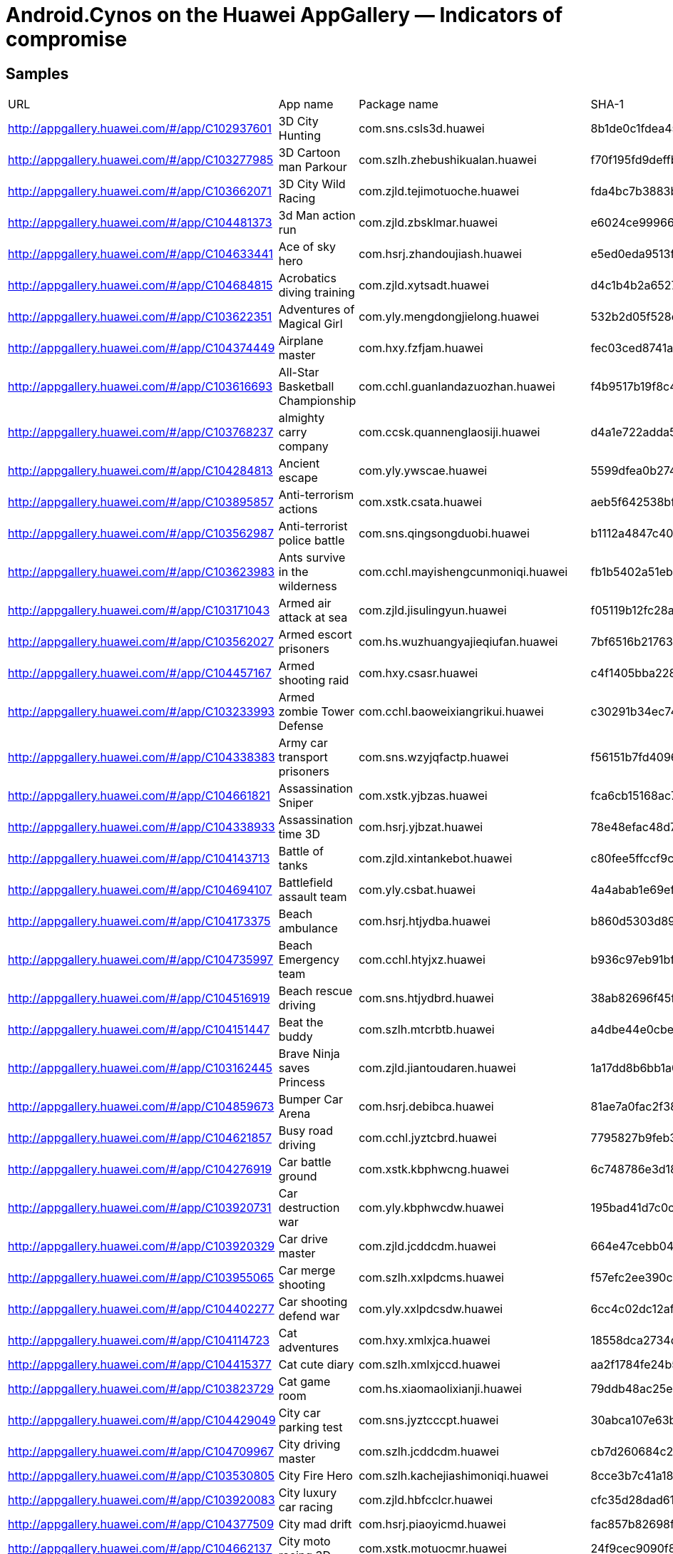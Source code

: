= Android.Cynos on the Huawei AppGallery ― Indicators of compromise

== Samples

|===
| URL | App name | Package name | SHA-1
| http://appgallery.huawei.com/#/app/C102937601 | 3D City Hunting | com.sns.csls3d.huawei | 8b1de0c1fdea45ff8f4ae250307c0a8f69c3d426
| http://appgallery.huawei.com/#/app/C103277985 | 3D Cartoon man Parkour | com.szlh.zhebushikualan.huawei | f70f195fd9deffbde2ee812c93b327d07e18443f
| http://appgallery.huawei.com/#/app/C103662071 | 3D City Wild Racing | com.zjld.tejimotuoche.huawei | fda4bc7b3883b3db3df13b0e1b07ad53bbe22a4d
| http://appgallery.huawei.com/#/app/C104481373 | 3d Man action run | com.zjld.zbsklmar.huawei | e6024ce99966f4ecaff0efdae7781d9d448b2c79
| http://appgallery.huawei.com/#/app/C104633441 | Ace of sky hero | com.hsrj.zhandoujiash.huawei | e5ed0eda9513f41b5c9ebd7b14529180a4e5d822
| http://appgallery.huawei.com/#/app/C104684815 | Acrobatics diving training | com.zjld.xytsadt.huawei | d4c1b4b2a65279b768338f2c0d12b695572b101b
| http://appgallery.huawei.com/#/app/C103622351 | Adventures of Magical Girl | com.yly.mengdongjielong.huawei | 532b2d05f528ee68a1f89d02fa2477a8fac7c88b
| http://appgallery.huawei.com/#/app/C104374449 | Airplane master | com.hxy.fzfjam.huawei | fec03ced8741a8241fcb5f272ede566a634ba539
| http://appgallery.huawei.com/#/app/C103616693 | All-Star Basketball Championship | com.cchl.guanlandazuozhan.huawei | f4b9517b19f8c4cee7295f653dca4af8f9e62a13
| http://appgallery.huawei.com/#/app/C103768237 | almighty carry company | com.ccsk.quannenglaosiji.huawei | d4a1e722adda57f72f9daafdfd338630b48ae55f
| http://appgallery.huawei.com/#/app/C104284813 | Ancient escape | com.yly.ywscae.huawei | 5599dfea0b274e4edbfdabad72d68e271b99e72d
| http://appgallery.huawei.com/#/app/C103895857 | Anti-terrorism actions | com.xstk.csata.huawei | aeb5f642538bfdf6b2a8eb5cf3214035a634506f
| http://appgallery.huawei.com/#/app/C103562987 | Anti-terrorist police battle | com.sns.qingsongduobi.huawei | b1112a4847c4006f126f0a5ab08b191df039adb7
| http://appgallery.huawei.com/#/app/C103623983 | Ants survive in the wilderness | com.cchl.mayishengcunmoniqi.huawei | fb1b5402a51ebc00b17670d6e6b49dba28d36704
| http://appgallery.huawei.com/#/app/C103171043 | Armed air attack at sea | com.zjld.jisulingyun.huawei | f05119b12fc28aca89f48b5a939d6e1928c04bc6
| http://appgallery.huawei.com/#/app/C103562027 | Armed escort prisoners | com.hs.wuzhuangyajieqiufan.huawei | 7bf6516b2176363de9d7a7993445ede9f697260d
| http://appgallery.huawei.com/#/app/C104457167 | Armed shooting raid | com.hxy.csasr.huawei | c4f1405bba22826a69e94ef20763cb664bc3b44c
| http://appgallery.huawei.com/#/app/C103233993 | Armed zombie Tower Defense | com.cchl.baoweixiangrikui.huawei | c30291b34ec74128196612b0a80034424de2ea67
| http://appgallery.huawei.com/#/app/C104338383 | Army car transport prisoners | com.sns.wzyjqfactp.huawei | f56151b7fd4096f73574717075f6c08e32ff4765
| http://appgallery.huawei.com/#/app/C104661821 | Assassination Sniper | com.xstk.yjbzas.huawei | fca6cb15168ac7b256da4bbb442cf93050981b61
| http://appgallery.huawei.com/#/app/C104338933 | Assassination time 3D | com.hsrj.yjbzat.huawei | 78e48efac48d7ed9ea53a7a7df294da0a97de066
| http://appgallery.huawei.com/#/app/C104143713 | Battle of tanks | com.zjld.xintankebot.huawei | c80fee5ffccf9ce85ff15b7d085d700ae70aef98
| http://appgallery.huawei.com/#/app/C104694107 | Battlefield assault team | com.yly.csbat.huawei | 4a4abab1e69ef629c1c622fd3be280c013e4e9fd
| http://appgallery.huawei.com/#/app/C104173375 | Beach ambulance | com.hsrj.htjydba.huawei | b860d5303d8921fed08c5e374483ac127ee2385e
| http://appgallery.huawei.com/#/app/C104735997 | Beach Emergency team | com.cchl.htyjxz.huawei | b936c97eb91bf6071aa38ead5fb5b8ce11d9a0c1
| http://appgallery.huawei.com/#/app/C104516919 | Beach rescue driving | com.sns.htjydbrd.huawei | 38ab82696f45fdf52c04d3ba760e8b752b07df6d
| http://appgallery.huawei.com/#/app/C104151447 | Beat the buddy | com.szlh.mtcrbtb.huawei | a4dbe44e0cbef5db32651050189848e9207e28ed
| http://appgallery.huawei.com/#/app/C103162445 | Brave Ninja saves Princess | com.zjld.jiantoudaren.huawei | 1a17dd8b6bb1a08ab53b2d096535d251a8d7a8cb
| http://appgallery.huawei.com/#/app/C104859673 | Bumper Car Arena | com.hsrj.debibca.huawei | 81ae7a0fac2f385b2984669356d92cf7e807fbb7
| http://appgallery.huawei.com/#/app/C104621857 | Busy road driving | com.cchl.jyztcbrd.huawei | 7795827b9feb3e6d8a86f30a48686d3fe816ab30
| http://appgallery.huawei.com/#/app/C104276919 | Car battle ground | com.xstk.kbphwcng.huawei | 6c748786e3d18321b7e2f6c64b578ecb310d5b82
| http://appgallery.huawei.com/#/app/C103920731 | Car destruction war | com.yly.kbphwcdw.huawei | 195bad41d7c0cee3a388ec072353e9b62c923c67
| http://appgallery.huawei.com/#/app/C103920329 | Car drive master | com.zjld.jcddcdm.huawei | 664e47cebb0464339d5e75efb4279c1fa86e131a
| http://appgallery.huawei.com/#/app/C103955065 | Car merge shooting | com.szlh.xxlpdcms.huawei | f57efc2ee390c43d42dde0e6dde81a2c5dd1958b
| http://appgallery.huawei.com/#/app/C104402277 | Car shooting defend war | com.yly.xxlpdcsdw.huawei | 6cc4c02dc12afeadd1e1c41f5a55f9be35aeca72
| http://appgallery.huawei.com/#/app/C104114723 | Cat adventures | com.hxy.xmlxjca.huawei | 18558dca2734d6b098d91d570e0ca13623e0a851
| http://appgallery.huawei.com/#/app/C104415377 | Cat cute diary | com.szlh.xmlxjccd.huawei | aa2f1784fe24b564fdeb577a340d439661db1571
| http://appgallery.huawei.com/#/app/C103823729 | Cat game room | com.hs.xiaomaolixianji.huawei | 79ddb48ac25eb392c9e92dc44d32bbc522e19fae
| http://appgallery.huawei.com/#/app/C104429049 | City car parking test | com.sns.jyztcccpt.huawei | 30abca107e63b3858bc661f27e2ab56ee3fbb471
| http://appgallery.huawei.com/#/app/C104709967 | City driving master | com.szlh.jcddcdm.huawei | cb7d260684c212c04c39bc96e6e7c4b91c62b516
| http://appgallery.huawei.com/#/app/C103530805 | City Fire Hero | com.szlh.kachejiashimoniqi.huawei | 8cce3b7c41a185919c4e7735176087b2e503741e
| http://appgallery.huawei.com/#/app/C103920083 | City luxury car racing | com.zjld.hbfcclcr.huawei | cfc35d28dad612e515a5f90a91fc7b33bcf7d7d6
| http://appgallery.huawei.com/#/app/C104377509 | City mad drift | com.hsrj.piaoyicmd.huawei | fac857b82698fbfe0703a589547b786a15550d30
| http://appgallery.huawei.com/#/app/C104662137 | City moto racing 3D | com.xstk.motuocmr.huawei | 24f9cec9090f89511ef832f0fc91f03becfd068e
| http://appgallery.huawei.com/#/app/C104376897 | City moto speed battle | com.cchl.motuocmsb.huawei | 8b92f9eb20ecec1b2ebb64ad182bc03978c7914c
| http://appgallery.huawei.com/#/app/C102902799 | City Overtake Racing | com.sns.csccs.huawei | dbda535b5f4b4ad0be5beff735a3d874fa928a83
| http://appgallery.huawei.com/#/app/C103536917 | City police run | com.ccsk.quanmintiaoyue.huawei | dee6c5efc0c742d98fceec5a7db459e85b45133f
| http://appgallery.huawei.com/#/app/C104402467 | City props drag racing | com.sns.ttbccpdr.huawei | 38d90ca290c3e9f4b81d56827b1ae785c9acfd17
| http://appgallery.huawei.com/#/app/C103432971 | City Stickman Hero | com.szlh.huochairenshengsuo.huawei | 47318a439e6cab2f03533237554d54c20f7aebb7
| http://appgallery.huawei.com/#/app/C103489571 | City street racing | com.yly.chengshijietousaiche.huawei | 0b04b58b75e3177955b018fafdf30ab85333a1f9
| http://appgallery.huawei.com/#/app/C104588607 | City timing racing | com.yly.piaoyictr.huawei | a121b13069cdf1b49b23c5e6ae661b733d828a39
| http://appgallery.huawei.com/#/app/C104172553 | Cliff diving | com.ccsk.xytscd.huawei | 447ef6268110c38d2b877b24dd0aca64fb2a945d
| http://appgallery.huawei.com/#/app/C103630117 | College Bully Fighting Contest | com.yly.jinjidezhengtai.huawei | ed9f831374d3bef343b4ac3b0e133c87728b58a8
| http://appgallery.huawei.com/#/app/C104740819 | Composite driving race | com.sns.zhsccdr.huawei | b92a05e0f4272adde5a8027326f80a27bf33d082
| http://appgallery.huawei.com/#/app/C104120419 | Construction truck simulator | com.cchl.chanchects.huawei | 47849d36529860621e0ee70b090394673e8ab318
| http://appgallery.huawei.com/#/app/C103554917 | Construction vehicle simulator | com.hs.gongchengchejiashimoniqi.huawei | 32cddb97ea43abea7038c32943eaa9261b0960b7
| http://appgallery.huawei.com/#/app/C104374255 | Dead battlegrounds | com.hxy.jssjdbg.huawei | ad7a2d73c7ab4617820ceb9275775985b0ea9338
| http://appgallery.huawei.com/#/app/C104386329 | Deadly zombie killer | com.zjld.jujijsdzk.huawei | 562d32c7164f0eb03708cbbd95e05773eb7c9dd7
| http://appgallery.huawei.com/#/app/C104429535 | Delicious restaurant | com.hsrj.djcsdr.huawei | 5631cb845fe82159d956e1706369b97f3c926895
| http://appgallery.huawei.com/#/app/C104503615 | Dino Island survival | com.ccsk.ywscdis.huawei | 761d1ddf7a1c154151fd1063e8bf0360fc55321b
| http://appgallery.huawei.com/#/app/C103483157 | Doomsday Sniper | com.sns.shouhujiayuan.huawei | faa4f1155864f9b608155a9f88d6f03dfd8a8210
| http://appgallery.huawei.com/#/app/C104609495 | Drifting speedlegend | com.ccsk.zhensaicheds.huawei | cb937b3451084f6d2234141e6ce99cddd3793b82
| http://appgallery.huawei.com/#/app/C104456551 | Drive danger zone | com.hxy.kbphwddz.huawei | 9a812007f569919aafc9d3a2fd6a6ca1d74b6811
| http://appgallery.huawei.com/#/app/C104276697 | Drive school simulator | com.hxy.jcdddss.huawei | a3a35029a7117ed4f27ed75918c65751743d40d6
| http://appgallery.huawei.com/#/app/C104114299 | Easy driving simulator | com.hxy.jyztceds.huawei | c4db10ee573129d137049fe91dec109dc8e2a5bc
| http://appgallery.huawei.com/#/app/C103955747 | Endless road racing | com.szlh.ttbcerr.huawei | 10861b6024523a5565d6db7e368686389afeac1a
| http://appgallery.huawei.com/#/app/C103716779 | Escape Jurassic | com.szlh.yewaishengcun.huawei | 92fbf61b4a4b7f3abefd381a15843a34521eb6ed
| http://appgallery.huawei.com/#/app/C104314919 | Escape terror nun | com.szlh.xiunv.huawei | b6c4c01c309533735c4667854a28ad850471d2ae
| http://appgallery.huawei.com/#/app/C103383625 | Evil taste snake | com.ccsk.qiguaideshe.huawei | 1b72cf9c2cc8bb9af967d450c23cc5f8bd2c4698
| http://appgallery.huawei.com/#/app/C104428255 | Evil tower | com.ccsk.chaitaet.huawei | db72c401cd93981689a982a1ee1d028aa451f8f4
| http://appgallery.huawei.com/#/app/C104525075 | Extreme diving master | com.hsrj.xytsedm.huawei | daceb5776ba8bce6320854608e1a63ef6c2046ba
| http://appgallery.huawei.com/#/app/C104744845 | Fantasy adventure | com.hsrj.yijiaotufa.huawei | b1e59c622ee3379953e0127ab25a0a73cc508a06
| http://appgallery.huawei.com/#/app/C103243051 | fast knots master | com.szlh.jiujieta.huawei | a40beed049277026a0f0eb0d051c9defadca8f86
| http://appgallery.huawei.com/#/app/C104263663 | Firefighter simulator | com.cchl.xfcfs.huawei | 6de7ebf6a098b446dba0ac72e347dc4cc186d243
| http://appgallery.huawei.com/#/app/C104597115 | Forklift driving simulation Ads | com.szlh.chanchefds.huawei | f01974eeeec43182b5a17f4753245389794b9e54
| http://appgallery.huawei.com/#/app/C104500443 | Free driving championship | com.szlh.zhscfdc.huawei | 5136560049eb1740325494aa708937515cbc0668
| http://appgallery.huawei.com/#/app/C104174023 | Future survival challenge | com.hsrj.wlsctzfsc.huawei | 2ab5263be3b11a343744cc46552ee770ea977f9a
| http://appgallery.huawei.com/#/app/C103541409 | Gangster City Shootout | com.ccsk.yuanhejinfengbao.huawei | f0d91494d8c6dce16e5e3ab2f5771e865d773e51
| http://appgallery.huawei.com/#/app/C104710313 | Gangster crime legend | com.szlh.gtagcl.huawei | 78d114cf22fffc67c744ee80ff133008a0397099
| http://appgallery.huawei.com/#/app/C103956429 | Gangster evil city | com.sns.mtcrgec.huawei | 20470de1ef944de2a7918ca17002f33c9df177cd
| http://appgallery.huawei.com/#/app/C104551903 | Gourmet chef | com.xstk.djcsgc.huawei | dd2f7b303c80aee38c71bcbf7dd62dd57ea5fcd1
| http://appgallery.huawei.com/#/app/C104785369 | Gunfight elite | com.hxy.zuihaoshejige.huawei | f2643a0b517b51c7c18a3e6c853b736e6b0adf28
| http://appgallery.huawei.com/#/app/C104668813 | High speed championship | com.hxy.gdschsc.huawei | c42b5e86ee2d1c01fb210566d296a016ce31ef57
| http://appgallery.huawei.com/#/app/C103709043 | Home defend battle | com.szlh.jiqirenduizhan.huawei | d5dc75912e039d95a5723f1d17fdd59fafb2e1ec
| http://appgallery.huawei.com/#/app/C104609347 | Hope of doomsday | com.ccsk.jujijshod.huawei | 24105bc679bca09964593f768f334ca25a833a5e
| http://appgallery.huawei.com/#/app/C103144599 | Hostage rescue operation | com.yly.yjbz.huawei | 2edd4fc0d2b7bc3ac7e56e74a3baf58f36272b85
| http://appgallery.huawei.com/#/app/C103250285 | Hot Crash Racing | com.cchl.huitiaoyuedeqiche.huawei | 394111215a381baef07ab43f7e343f9b4b451db2
| http://appgallery.huawei.com/#/app/C104314609 | Influencer dress up master | com.szlh.wanghong.huawei | 582a02e0a5d98c2970a524f6ca97c13d8c4defc0
| http://appgallery.huawei.com/#/app/C104385157 | Island survival guide | com.xstk.haidaoisg.huawei | d294206a3760ea7c823d2b669dc76cd23a0781a2
| http://appgallery.huawei.com/#/app/C103248961 | Lethal gun battle of pixel man | com.sns.feiyuedamaoxiany.huawei | d10a7da60bffee2786d570112fa5d6e0ca6c62da
| http://appgallery.huawei.com/#/app/C104384573 | Living dead battlefield | com.xstk.yqdjsldb.huawei | 587d0c9138a53b327afe69c090bf977757551bd3
| http://appgallery.huawei.com/#/app/C104010165 | Luxury car city racing | com.hsrj.gdsclccr.huawei | b4c11c9c19e53285ab245da6529bb9adb1faedc4
| http://appgallery.huawei.com/#/app/C104685257 | Luxury car crash simulator | com.zjld.kbphwlccs.huawei | b69c0291251be552c6c9ff8161abc0c5d7323c75
| http://appgallery.huawei.com/#/app/C103499657 | Luxury car racing | com.zjld.guadangsaiche.huawei | 8d5f8c2f4ba3230fa927d497b9160294058658e5
| http://appgallery.huawei.com/#/app/C103432959 | Luxury car racing Hurricane | com.hs.haohuamotuoche.huawei | 553676688a6c0c4cde71ee2b2639ef4d14a29bd4
| http://appgallery.huawei.com/#/app/C104469559 | Luxury car ultimate speed | com.cchl.gdsclcus.huawei | 0cf0b20ab0664443e77ca3202d058b270b8dc2aa
| http://appgallery.huawei.com/#/app/C104524785 | Mafia crime city | com.hsrj.gtamcc.huawei | 77d9e5da03e66bf7d4fc96c55d5e1283f67e870d
| http://appgallery.huawei.com/#/app/C103516885 | Master pilot | com.szlh.fangzhenfeijijiashi.huawei | 0fa877a17adf054ad5dfb4df07a66954057417f2
| http://appgallery.huawei.com/#/app/C104263145 | Metal dead mission | com.cchl.hjdtmdm.huawei | f2742710a4d6aec0fddda234101159b4111fab3c
| http://appgallery.huawei.com/#/app/C102902777 | Metal Slug Armor | com.sns.jsdtzj.huawei | a0cb1232a1bcff9a16ea0a409f42b7ed6dab8aae
| http://appgallery.huawei.com/#/app/C104277411 | Midnight Speed Race | com.xstk.gdscmsr.huawei | 00f5d3e40216842c107456f81008b355175418bd
| http://appgallery.huawei.com/#/app/C103777397 | millionaire simulator | com.sns.woyaodanglaoban.huawei | e7ad32238c612b3905ba4362f5e4c38b7cd8cbe6
| http://appgallery.huawei.com/#/app/C104744949 | Motorcycle city free driving | com.hsrj.nmotuomcfd.huawei | 391eed9c22041677d311f912212f6b49dd716980
| http://appgallery.huawei.com/#/app/C104517329 | Motorcycle lethal racing | com.sns.motuomlr.huawei | 64be16a6c0f829515f2049e6e5ab31b6200f4440
| http://appgallery.huawei.com/#/app/C104284495 | Naval battle age | com.yly.gzdzznba.huawei | d99d8e5c70f867492e9908ddac09f43f7393266c
| http://appgallery.huawei.com/#/app/C103247935 | Ninja Legion place battle | com.hs.tuanjierenzhe.huawei | 245778ef52e511ce3d317247a80f1f42c3160d66
| http://appgallery.huawei.com/#/app/C104469713 | Ninja rescue master | com.xstk.jtdrnrm.huawei | ddd820fe425d143298e6a2d5358c000ef129b841
| http://appgallery.huawei.com/#/app/C104740673 | Offroad driving simulator | com.sns.panshanods.huawei | e6127854280c8ed57b02e31ae6b92691e721902e
| http://appgallery.huawei.com/#/app/C104622045 | Operation firewire | com.sns.zuihaosheji.huawei | 0d5c4057b6a1e08d0b90158453a27fc3c4a5be43
| http://appgallery.huawei.com/#/app/C103892267 | Operation Snipe | com.hxy.yjbzos.huawei | 84aaa479668304a8c886e110bb945980362edc72
| http://appgallery.huawei.com/#/app/C103773473 | Parking simulator | com.ccsk.jiayouzhantingche.huawei | e8bd8be32ed3aebe83ab17f64bc96aa8cd62618c
| http://appgallery.huawei.com/#/app/C103826211 | Perfect kitchen | com.cchl.dingjichushi.huawei | 6f9b0f0a0fae1e8da1b45c792565030832baac3d
| http://appgallery.huawei.com/#/app/C104715533 | Pilot test simulator | com.ccsk.fzfjpts.huawei | 1dc9041c623175e62b793499f877dcdbe6c7a02d
| http://appgallery.huawei.com/#/app/C104010037 | Pirate Island Survival | com.ccsk.haidaopis.huawei | 2f43b0a927c6127d8d1c3a920876b853c2b703ad
| http://appgallery.huawei.com/#/app/C103489913 | Pirate island wild survival | com.hs.zuihoudehaidao.huawei | 61776ecc091a7097162ea59f0d870d718052fb75
| http://appgallery.huawei.com/#/app/C104480805 | Pixel battleground legend | com.zjld.xsrpdpbl.huawei | 5a9211ccec1a1a2cf78a9af6ed6d2ee891994cf7
| http://appgallery.huawei.com/#/app/C103895545 | Pixel city survival | com.xstk.xiangsuchijipcs.huawei | 08126e7c6dbe785d9d7ab62f2682a62f8b629351
| http://appgallery.huawei.com/#/app/C104596969 | Pixel conflict battlefield | com.szlh.btlxjpcb.huawei | 3c98fc7efe6685bf258fb592b268f97ecb04db72
| http://appgallery.huawei.com/#/app/C103923171 | pixel desperate fight | com.yly.xsrpdpdf.huawei | ee21e5dc0bc9fd97a4f6b8f0f5600fb698005806
| http://appgallery.huawei.com/#/app/C103302997 | Pixel field survival gun battle | com.sns.mhbaoshidazuozhan.huawei | fa259b2332c3df5b49bf39442e0a0823efda8103
| http://appgallery.huawei.com/#/app/C104669165 | Pixel killer city battlefield | com.hxy.xsrpdpkcb.huawei | 892d2575d5780703ff537f14d9dbd99a9c8fc343
| http://appgallery.huawei.com/#/app/C104322121 | Pixel mad battle royale | com.ccsk.xsrpdpmbr.huawei | 0418c85691260d9f5bf97da4287a20a94197d724
| http://appgallery.huawei.com/#/app/C104587691 | Pixel man city shooting | com.zjld.xiangsupmcs.huawei | e4be4c31d4a086510a8228bdca0e912f9bd501ef
| http://appgallery.huawei.com/#/app/C104633213 | Pixel monster war | com.hsrj.guaishoupmw.huawei | b5f60efdfe0f3ababb21a60165b9cf875760816b
| http://appgallery.huawei.com/#/app/C103406413 | Pixel multiplayer battle royale | com.zjld.bentulixianji.huawei | d22dba8ed5cca602fcb3671fcd75bccf73893626
| http://appgallery.huawei.com/#/app/C103956069 | Pixel shoot battle ground | com.sns.btlxjpsbg.huawei | e121ac6bc76790ba5188985e4e6796059c706385
| http://appgallery.huawei.com/#/app/C104385643 | Pixel shooting battlefield | com.zjld.xiangsuchijipsb.huawei | fedbbf0414a4c71d66cccabe52afcca3180a7c0b
| http://appgallery.huawei.com/#/app/C104573043 | Pixel shooting world | com.hxy.xiangsuchijipsw.huawei | bef0706efeebbd244aef756e7aefb2b3c3830eae
| http://appgallery.huawei.com/#/app/C104428475 | Pixel wilderness shootout | com.ccsk.btlxjpws.huawei | dcdcbed79aa270cdf65b857f940cc74c15157bf0
| http://appgallery.huawei.com/#/app/C103459463 | Pixel Zombie Doomsday Disaster | com.sns.jiangshiyefengkuang.huawei | 8a294c8557cdb00ce277a36a5fe5242de907894e
| http://appgallery.huawei.com/#/app/C104284303 | Primal smash fight | com.zjld.ttlxdzzpsf.huawei | 741fa91c2be3093e6edfc553a51038eceb0368ba
| http://appgallery.huawei.com/#/app/C102402091 | Primitive people fight in disorder | com.hsrj.rsrdld.huawei | fc39865027a95e8a72fdef44dd5fcd879336bef8
| http://appgallery.huawei.com/#/app/C104694047 | Prisoner escorted driving | com.yly.wzyjqfped.huawei | 8d86ca23d20d8185009b35e1ec66f130b99cc03a
| http://appgallery.huawei.com/#/app/C104264009 | Racing mania | com.hxy.zhscrm.huawei | b5f93f3162ebf4bfa2f60c38e1e0faceb9516c92
| http://appgallery.huawei.com/#/app/C102913833 | Racing Road Shooting | com.sns.scglsj.huawei | 36366fb656378c21fc24651383a16e5e8f5937ed
| http://appgallery.huawei.com/#/app/C104115907 | Real airplane pilot | com.xstk.fzfjrap.huawei | 276fbd448ffa8071def70d6043c4a823093b0d0c
| http://appgallery.huawei.com/#/app/C104401657 | Real vehicle driving master | com.yly.chanchervdm.huawei | f70b2faa1f34ba0318bc4b08235f88ad7a0967cd
| http://appgallery.huawei.com/#/app/C104503885 | Real war front sim | com.ccsk.bingrenrwfs.huawei | 626d2d93f70b55c5440ff49d641bfdec9cacd04b
| http://appgallery.huawei.com/#/app/C104120063 | Revenge zombie invasion | com.xstk.jssjrzi.huawei | 0675e69a6ea1a212a2a93ef8a1fc8b1201d7ab89
| http://appgallery.huawei.com/#/app/C104337727 | Rome defense | com.hsrj.luoma.huawei | a82f2fa8b97a864fa1cd701a4ff57b640ef5f6a0
| http://appgallery.huawei.com/#/app/C104500319 | Royal sniper | com.szlh.yjbzrs.huawei | d5e48f2d7127b8f90d268968367f2f51be1583a5
| http://appgallery.huawei.com/#/app/C104010351 | Run guys | com.hsrj.zbsklrg.huawei | 107c84e8727a42815d67b56ff7cdfb15d36ac06d
| http://appgallery.huawei.com/#/app/C104143439 | Save the princess | com.yly.jtdrstp.huawei | 7ec611a45b59c9797416d0902a6ca5282487fe50
| http://appgallery.huawei.com/#/app/C104144211 | School fighter | com.zjld.xygdsf.huawei | 4ee80638496df3873bd10d5cd601e6deb475f5c1
| http://appgallery.huawei.com/#/app/C104551477 | School Kung Fu show | com.xstk.xygdskfs.huawei | 0924d1455f80434dffa110d05fea6735f09c6e20
| http://appgallery.huawei.com/#/app/C104469969 | Secret transfer mission | com.xstk.wzyjqfstm.huawei | d8f274f22d55fc0a4d7a515b99a5991ca1deb6ff
| http://appgallery.huawei.com/#/app/C104322275 | Shoot it down | com.ccsk.jidayiqie.huawei | e65dcb0e3ebb5b95fffb8d45f7145ce185f610e1
| http://appgallery.huawei.com/#/app/C104785529 | Sky FireWire battlefield | com.hxy.feijishejisfwb.huawei | 1ada19c422266ae7e29b1efb0e185c1d7d4762aa
| http://appgallery.huawei.com/#/app/C103763951 | Soldiers set war | com.sns.ArmyBattle.huawei | 17c8331ff2fd450d2ab8c8c0dd2e6c2df306cb41
| http://appgallery.huawei.com/#/app/C104735483 | Soldiers united battle | com.cchl.bingrentjzy.huawei | bd4b2cb225c45ef1095892e4b4a136d4524a751c
| http://appgallery.huawei.com/#/app/C104810215 | Space Escort | com.zjld.zhandoujise.huawei | bef6cff2df62b4a5db8fa94149a66b12eb625096
| http://appgallery.huawei.com/#/app/C104622153 | Special forces fire mission | com.sns.feijishejisffm.huawei | e0a4240ee150654ac3976aaa135856a39bf26a8c
| http://appgallery.huawei.com/#/app/C103700205 | Spider Stickman City Battle | com.zjld.huochairenshengsuo.huawei | 37358755e8a65025662726eaedcd9138ac3dbd2a
| http://appgallery.huawei.com/#/app/C104483841 | Spider superman city hero | com.yly.hcrssssch.huawei | 4a038648bf6b5f8f5fc3383f16465d799c9d987b
| http://appgallery.huawei.com/#/app/C104415455 | Steel tank chaos battle | com.szlh.xintankestcb.huawei | b02424c6e3b561c12526dc2fcc222c7ca03aeb4e
| http://appgallery.huawei.com/#/app/C103458831 | Stickman battle zombies | com.cchl.jiayuangongfangzhan.huawei | 5d6e0071b7ec7dc1779a97c92ede41045afa89f0
| http://appgallery.huawei.com/#/app/C104711591 | Stickman city legend | com.ccsk.hcrssscl.huawei | 9342d3d66b2098663d1b0698b663218f781156f6
| http://appgallery.huawei.com/#/app/C104174325 | Stickman sniper elite | com.szlh.hcrjjzzsse.huawei | 5271c37c19c7a247c862c7112d7dea8db49ff046
| http://appgallery.huawei.com/#/app/C103499973 | Stimulating roller coaster | com.zjld.fengkuangyouleyuan.huawei | 6837238bdc8c1905c1cfbfec3ca39a8e586677cc
| http://appgallery.huawei.com/#/app/C104587903 | Stray in dead island | com.zjld.shengcundaosidi.huawei | 3379888d53fd51effd67ff9fbc2119d68d97eaf3
| http://appgallery.huawei.com/#/app/C104469347 | Street car driving | com.cchl.jcddscd.huawei | 63148f90fb8e8079fadb3ce493674fe1cb190df2
| http://appgallery.huawei.com/#/app/C104781237 | Street challenge race | com.xstk.zhensaichescr.huawei | 6670503a1cf8b08e8929e711d3015899c89fd80a
| http://appgallery.huawei.com/#/app/C103893501 | Street shuttle race | com.hxy.motuochessr.huawei | 5a192f3a6503ab550032023aec571d7ee6712c07
| http://appgallery.huawei.com/#/app/C104153509 | Super power police run | com.sns.ydpksppr.huawei | 828e546a47bbb0d3736875f6a2ee00888e47df0b
| http://appgallery.huawei.com/#/app/C104590439 | Survival on uninhabited island | com.yly.haidaosoui.huawei | eb047267a7f24b5747d382b16127a8fa01fda801
| http://appgallery.huawei.com/#/app/C104284205 | Swat War Conflict | com.zjld.csswat.huawei | 84f82cdee151a378799b1f932d1c858b06a0ae3b
| http://appgallery.huawei.com/#/app/C104306487 | Tank endless battle | com.sns.tkpdzteb.huawei | b544cfa04bbc4c543dedba058612c15409a85c1f
| http://appgallery.huawei.com/#/app/C104572649 | Tank joint war | com.hxy.xintanketjw.huawei | 372fb1d75294a7c410c5a1c56491bc87979f1839
| http://appgallery.huawei.com/#/app/C103441719 | Tanks global hegemony | com.cchl.tankepodizhen.huawei | cc2b9dcd658316f87f35dd75d03c1e3f1ab2a870
| http://appgallery.huawei.com/#/app/C103343939 | The Adventures of the Tribal Prince | com.ccsk.jimudeshijie.huawei | cc6535e4e9e7e15ab25a3eefda7ddd59101ceb3d
| http://appgallery.huawei.com/#/app/C104152055 | Top restaurant | com.sns.djcstr.huawei | c84d75738aa2ddeaef76f4ca25dcb0679b1668c1
| http://appgallery.huawei.com/#/app/C104022561 | Transfer Prisoner Action | com.cchl.wzyjqftpa.huawei | f3a2abc0b87efcdbb40baeed076272d921d8b7a9
| http://appgallery.huawei.com/#/app/C104548907 | Transform props racing cars | com.cchl.ttbctprc.huawei | 6c432c9fcef93f885dde2ebe7229d4eff84a8514
| http://appgallery.huawei.com/#/app/C103419061 | Urban thugs legend | com.zjld.mutouchaoren.huawei | 470d7242731bb388965bbb5ff054a34784b50a16
| http://appgallery.huawei.com/#/app/C104377383 | Vegas gangster legend | com.cchl.gtavgl.huawei | 2c73e62f29675ac96f49eadc2ec10351568bd3da
| http://appgallery.huawei.com/#/app/C103503313 | Vehicle driving test | com.yly.cheliangjiashikaoshi.huawei | b7ba41e8b9916f760413b7246238ac541baf5335
| http://appgallery.huawei.com/#/app/C103824193 | Warship command | com.hs.gaizhuangdazuozhan.huawei | b084b4415bd7e8662028c9f372b5a881b87283cf
| http://appgallery.huawei.com/#/app/C104174827 | Western sniper | com.ccsk.xbhyqsws.huawei | 66a582ab71624e06ee65b59ee2dcd9892c95dbf5
| http://appgallery.huawei.com/#/app/C104777031 | Wild battleground | com.xstk.shengcunwb.huawei | 700d4672266d6f5d0389c160f7c51a0e2145b096
| http://appgallery.huawei.com/#/app/C104484259 | Wild planet | com.yly.wlscwp.huawei | 4dca550b503de2728db030f8cd92fbe889030f17
| http://appgallery.huawei.com/#/app/C103384303 | World Tank Championship | com.yly.tankepodizhe.huawei | ed02f8a71a39667da7315155d924a12b0fc083cb
| http://appgallery.huawei.com/#/app/C103295249 | Zombie crisis on earth | com.hs.yiqidajiangshi.huawei | 7d5dae3505c05374a520af127c285ea159d9d2bb
| http://appgallery.huawei.com/#/app/C104143151 | Zombie death city | com.yly.jujijszdc.huawei | 64eff308776e31534b07d0e03a530516e30fafa7
| http://appgallery.huawei.com/#/app/C103419373 | Zombie Doomsday Invasion | com.szlh.dazhanjiangshijuntuan.huawei | 4900a43d29501a10d4d223ad5ed4e3188de1d630
| http://appgallery.huawei.com/#/app/C103823385 | Zombie doomsday Survival | com.cchl.jiangshitafang.huawei | ad94b5f60864ae7fc45465ad1d3572a7d11c39d3
| http://appgallery.huawei.com/#/app/C104010077 | Zombie Doomsday war | com.ccsk.yqdjszdw.huawei | 8153376ecbb60c8533c11faee9435d0568c2e93a
| http://appgallery.huawei.com/#/app/C103553977 | Zombie Shootout Battle Royale | com.sns.fengkuanglueshizhe.huawei | 14eb8161f37667260fe4946ad3ef4bbb3bb9fd28
| http://appgallery.huawei.com/#/app/C103144801 | Команда должна убить боеголовку | com.yly.elshjdt.huawei | 0ff27de04098aaf0420f37e1c96f2770e399656b
| http://appgallery.huawei.com/#/app/C103241505 | элитный отряд на поле боя | com.ccsk.hejinfengbao.huawei | 98a6f3a393f2b0ab5a43662f6cdba1af89b431a1
| http://appgallery.huawei.com/#/app/C101190899 | 快点躲起来 | com.game.cfquickhidenew.huawei | bb86d27c4e6f2e7858eb59d41e0fd911afce085a
|===